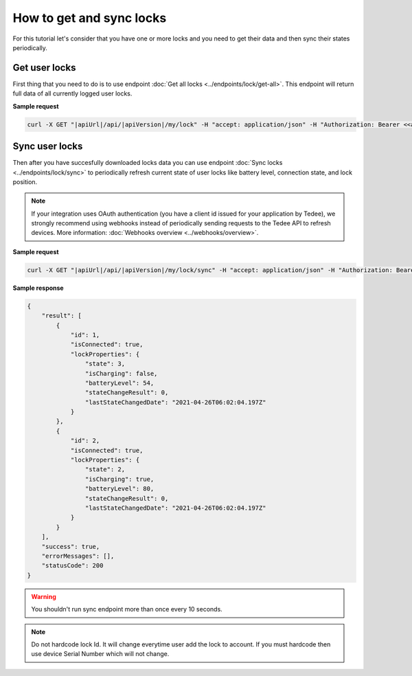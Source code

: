 How to get and sync locks
=========================

For this tutorial let's consider that you have one or more locks and you need to get their data and then sync their states periodically.

Get user locks
---------------------

First thing that you need to do is to use endpoint :doc:`Get all locks <../endpoints/lock/get-all>`. This endpoint will return full data of all currently logged user locks.

**Sample request**

.. code-block:: sh

    curl -X GET "|apiUrl|/api/|apiVersion|/my/lock" -H "accept: application/json" -H "Authorization: Bearer <<access token>>"


Sync user locks
-----------------------

Then after you have succesfully downloaded locks data you can use endpoint :doc:`Sync locks <../endpoints/lock/sync>` to periodically refresh current state 
of user locks like battery level, connection state, and lock position.

.. note::
    If your integration uses OAuth authentication (you have a client id issued for your application by Tedee), 
    we strongly recommend using webhooks instead of periodically sending requests to the Tedee API to refresh devices.
    More information: :doc:`Webhooks overview <../webhooks/overview>`.

**Sample request**

.. code-block:: sh

    curl -X GET "|apiUrl|/api/|apiVersion|/my/lock/sync" -H "accept: application/json" -H "Authorization: Bearer <<access token>>"

**Sample response**

.. code-block:: js

    {
        "result": [
            {
                "id": 1,
                "isConnected": true,
                "lockProperties": {
                    "state": 3,
                    "isCharging": false,
                    "batteryLevel": 54,
                    "stateChangeResult": 0,
                    "lastStateChangedDate": "2021-04-26T06:02:04.197Z"
                }
            },            
            {
                "id": 2,
                "isConnected": true,
                "lockProperties": {
                    "state": 2,
                    "isCharging": true,
                    "batteryLevel": 80,
                    "stateChangeResult": 0,
                    "lastStateChangedDate": "2021-04-26T06:02:04.197Z"
                }
            }
        ],
        "success": true,
        "errorMessages": [],
        "statusCode": 200
    }

.. warning::

    You shouldn't run sync endpoint more than once every 10 seconds.

.. note::
    Do not hardcode lock Id. It will change everytime user add the lock to account.
    If you must hardcode then use device Serial Number which will not change.